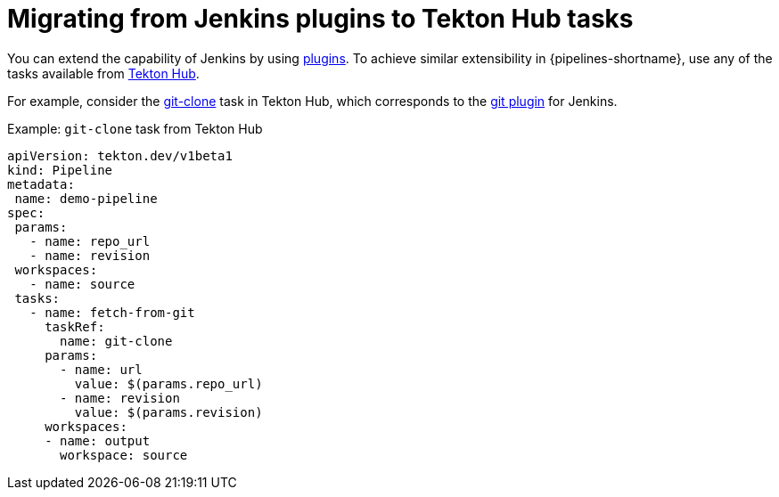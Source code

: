 // Module included in the following assembly:
//
// jenkins/migrating-from-jenkins-to-openshift-pipelines.adoc

:_content-type: PROCEDURE

[id="jt-migrating-from-jenkins-plugins-to-openshift-pipelines-hub-tasks_{context}"]
= Migrating from Jenkins plugins to Tekton Hub tasks

You can extend the capability of Jenkins by using link:https://plugins.jenkinsci.org[plugins]. To achieve similar extensibility in {pipelines-shortname}, use any of the tasks available from link:https://hub.tekton.dev[Tekton Hub].

For example, consider the link:https://hub.tekton.dev/tekton/task/git-clone[git-clone] task in Tekton Hub, which corresponds to the link:https://plugins.jenkins.io/git/[git plugin] for Jenkins.

.Example: `git-clone` task from Tekton Hub
[source,yaml,subs="attributes+"]
----
apiVersion: tekton.dev/v1beta1
kind: Pipeline
metadata:
 name: demo-pipeline
spec:
 params:
   - name: repo_url
   - name: revision
 workspaces:
   - name: source
 tasks:
   - name: fetch-from-git
     taskRef:
       name: git-clone
     params:
       - name: url
         value: $(params.repo_url)
       - name: revision
         value: $(params.revision)
     workspaces:
     - name: output
       workspace: source
----
